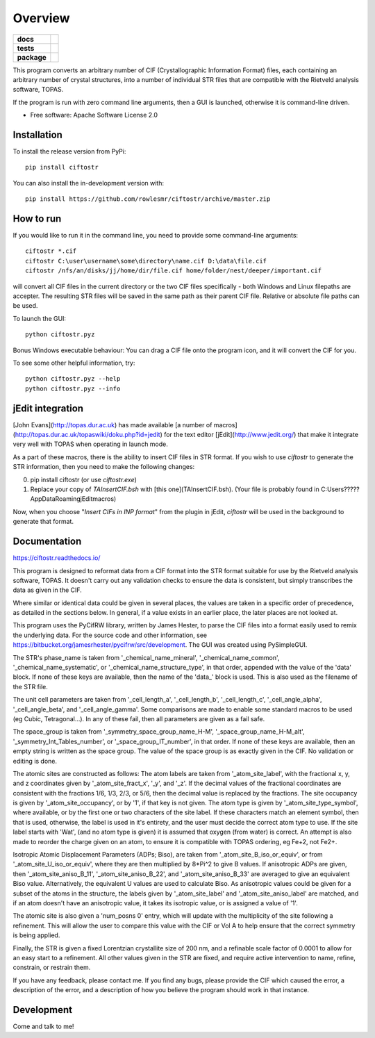 ========
Overview
========

.. start-badges

.. list-table::
    :stub-columns: 1

    * - docs
      - |docs|
    * - tests
      - | |requires|
        |
    * - package
      - | |version| |wheel| |supported-versions| |supported-implementations|
        | |commits-since|
.. |docs| image:: https://readthedocs.org/projects/ciftostr/badge/?style=flat
    :target: https://ciftostr.readthedocs.io/
    :alt: Documentation Status

.. |requires| image:: https://requires.io/github/rowlesmr/ciftostr/requirements.svg?branch=master
    :alt: Requirements Status
    :target: https://requires.io/github/rowlesmr/ciftostr/requirements/?branch=master

.. |version| image:: https://img.shields.io/pypi/v/ciftostr.svg
    :alt: PyPI Package latest release
    :target: https://pypi.org/project/ciftostr

.. |wheel| image:: https://img.shields.io/pypi/wheel/ciftostr.svg
    :alt: PyPI Wheel
    :target: https://pypi.org/project/ciftostr

.. |supported-versions| image:: https://img.shields.io/pypi/pyversions/ciftostr.svg
    :alt: Supported versions
    :target: https://pypi.org/project/ciftostr

.. |supported-implementations| image:: https://img.shields.io/pypi/implementation/ciftostr.svg
    :alt: Supported implementations
    :target: https://pypi.org/project/ciftostr

.. |commits-since| image:: https://img.shields.io/github/commits-since/rowlesmr/ciftostr/v0.0.0.svg
    :alt: Commits since latest release
    :target: https://github.com/rowlesmr/ciftostr/compare/v0.0.0...master



.. end-badges

This program converts an arbitrary number of CIF (Crystallographic Information Format) files, each containing an arbitrary number of crystal structures, into a number of individual STR files that are compatible with the Rietveld analysis software, TOPAS. 

If the program is run with zero command line arguments, then a GUI is launched, otherwise it is command-line driven.

* Free software: Apache Software License 2.0

Installation
============

To install the release version from PyPi::

    pip install ciftostr

You can also install the in-development version with::

    pip install https://github.com/rowlesmr/ciftostr/archive/master.zip


How to run
==========

If you would like to run it in the command line, you need to provide some command-line arguments::

	ciftostr *.cif
	ciftostr C:\user\username\some\directory\name.cif D:\data\file.cif
	ciftostr /nfs/an/disks/jj/home/dir/file.cif home/folder/nest/deeper/important.cif

will convert all CIF files in the current directory or the two CIF files specifically - both Windows and Linux filepaths are accepter. The resulting STR files will be saved in the same path as their parent CIF file. Relative or absolute file paths can be used.

To launch the GUI::

	python ciftostr.pyz


Bonus Windows executable behaviour: You can drag a CIF file onto the program icon, and it will convert the CIF for you.

To see some other helpful information, try::

	python ciftostr.pyz --help
	python ciftostr.pyz --info


jEdit integration
=================

[John Evans](http://topas.dur.ac.uk) has made available [a number of macros](http://topas.dur.ac.uk/topaswiki/doku.php?id=jedit) for the text editor [jEdit](http://www.jedit.org/) that make it integrate very well with TOPAS when operating in launch mode.

As a part of these macros, there is the ability to insert CIF files in STR format. If you wish to use `ciftostr` to generate the STR information, then you need to make the following changes:

0. pip install ciftostr (or use `ciftostr.exe`)
1. Replace your copy of `TAInsertCIF.bsh` with [this one](TAInsertCIF.bsh). (Your file is probably found in C:\Users\?????\AppData\Roaming\jEdit\macros)

Now, when you choose "`Insert CIFs in INP format`" from the plugin in jEdit, `ciftostr` will be used in the background to generate that format.


Documentation
=============


https://ciftostr.readthedocs.io/

This program is designed to reformat data from a CIF format into the STR format suitable for use by the Rietveld analysis software, TOPAS. It doesn't carry out any validation checks to ensure the data is consistent, but simply transcribes the data as given in the CIF.
    
Where similar or identical data could be given in several places, the values are taken in a specific order of precedence, as detailed in the sections below. In general, if a value exists in an earlier place, the later places are not looked at.

This program uses the PyCifRW library, written by James Hester, to parse the CIF files into a format easily used to remix the underlying data. For the source code and other information, see https://bitbucket.org/jamesrhester/pycifrw/src/development. The GUI was created using PySimpleGUI. 
    
The STR's phase\_name is taken from '\_chemical\_name\_mineral', '\_chemical\_name\_common', '\_chemical\_name\_systematic', or '\_chemical\_name\_structure\_type', in that order, appended with the value of the 'data' block. If none of these keys are available, then the name of the 'data\_' block is used. This is also used as the filename of the STR file.
    
The unit cell parameters are taken from '\_cell\_length\_a', '\_cell\_length\_b', '\_cell\_length\_c', '\_cell\_angle\_alpha', '\_cell\_angle\_beta', and '\_cell\_angle\_gamma'. Some comparisons are made to enable some standard macros to be used (eg Cubic, Tetragonal...). In any of these fail, then all parameters are given as a fail safe.

The space\_group is taken from '\_symmetry\_space\_group\_name\_H-M', '\_space\_group\_name\_H-M\_alt', '\_symmetry\_Int\_Tables\_number', or '\_space\_group\_IT\_number', in that order. If none of these keys are available, then an empty string is written as the space group. The value of the space group is as exactly given in the CIF. No validation or editing is done.

The atomic sites are constructed as follows: The atom labels are taken from '\_atom\_site\_label', with the fractional x, y, and z coordinates given by '\_atom\_site\_fract\_x', '\_y', and '\_z'. If the decimal values of the fractional coordinates are consistent with the fractions 1/6, 1/3, 2/3, or 5/6, then the decimal value is replaced by the fractions. The site occupancy is given by '\_atom\_site\_occupancy', or by '1', if that key is not given. The atom type is given by '\_atom\_site\_type\_symbol', where available, or by the first one or two characters of the site label. If these characters match an element symbol, then that is used, otherwise, the label is used in it's entirety, and the user must decide the correct atom type to use. If the site label starts with 'Wat', (and no atom type is given) it is assumed that oxygen (from water) is correct. An attempt is also made to reorder the charge given on an atom, to ensure it is compatible with TOPAS ordering, eg Fe+2, not Fe2+.

Isotropic Atomic Displacement Parameters (ADPs; Biso), are taken from '\_atom\_site\_B\_iso\_or\_equiv', or from '\_atom\_site\_U\_iso\_or\_equiv', where they are then multiplied by 8*Pi^2 to give B values. If anisotropic ADPs are given, then '\_atom\_site\_aniso\_B\_11', '\_atom\_site\_aniso\_B\_22', and '\_atom\_site\_aniso\_B\_33' are averaged to give an equivalent Biso value. Alternatively, the equivalent U values are used to calculate Biso. As anisotropic values could be given for a subset of the atoms in the structure, the labels given by '\_atom\_site\_label' and '\_atom\_site\_aniso\_label' are matched, and if an atom doesn't have an anisotropic value, it takes its isotropic value, or is assigned a value of '1'.

The atomic site is also given a 'num\_posns 0' entry, which will update with the multiplicity of the site following a refinement. This will allow the user to compare this value with the CIF or Vol A to help ensure that the correct symmetry is being applied.

Finally, the STR is given a fixed Lorentzian crystallite size of 200 nm, and a refinable scale factor of 0.0001 to allow for an easy start to a refinement. All other values given in the STR are fixed, and require active intervention to name, refine, constrain, or restrain them.

If you have any feedback, please contact me. If you find any bugs, please provide the CIF which caused the error, a description of the error, and a description of how you believe the program should work in that instance.


Development
===========

Come and talk to me!